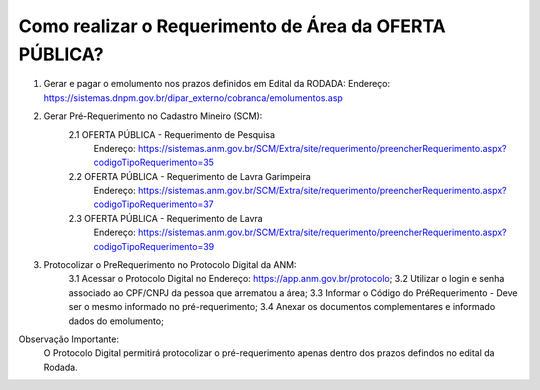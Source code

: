 ﻿Como realizar o Requerimento de Área da OFERTA PÚBLICA? 
====================================================

1. Gerar e pagar o emolumento nos prazos definidos em Edital da RODADA:
   Endereço: https://sistemas.dnpm.gov.br/dipar_externo/cobranca/emolumentos.asp

2. Gerar Pré-Requerimento no Cadastro Mineiro (SCM):   
	2.1 OFERTA PÚBLICA - Requerimento de Pesquisa           
	     Endereço: https://sistemas.anm.gov.br/SCM/Extra/site/requerimento/preencherRequerimento.aspx?codigoTipoRequerimento=35
	2.2 OFERTA PÚBLICA - Requerimento de Lavra Garimpeira   
	     Endereço: https://sistemas.anm.gov.br/SCM/Extra/site/requerimento/preencherRequerimento.aspx?codigoTipoRequerimento=37
	2.3 OFERTA PÚBLICA - Requerimento de Lavra              
	     Endereço: https://sistemas.anm.gov.br/SCM/Extra/site/requerimento/preencherRequerimento.aspx?codigoTipoRequerimento=39

3. Protocolizar o PreRequerimento no Protocolo Digital da ANM:
	3.1 Acessar o Protocolo Digital no Endereço: https://app.anm.gov.br/protocolo; 
	3.2 Utilizar o login e senha associado ao CPF/CNPJ da pessoa que arrematou a área; 
	3.3 Informar o Código do PréRequerimento - Deve ser o mesmo informado no pré-requerimento; 
	3.4 Anexar os documentos complementares e informado dados do emolumento; 
  
Observação Importante: 
	O Protocolo Digital permitirá protocolizar o pré-requerimento apenas dentro dos prazos defindos no edital da Rodada. 
  









